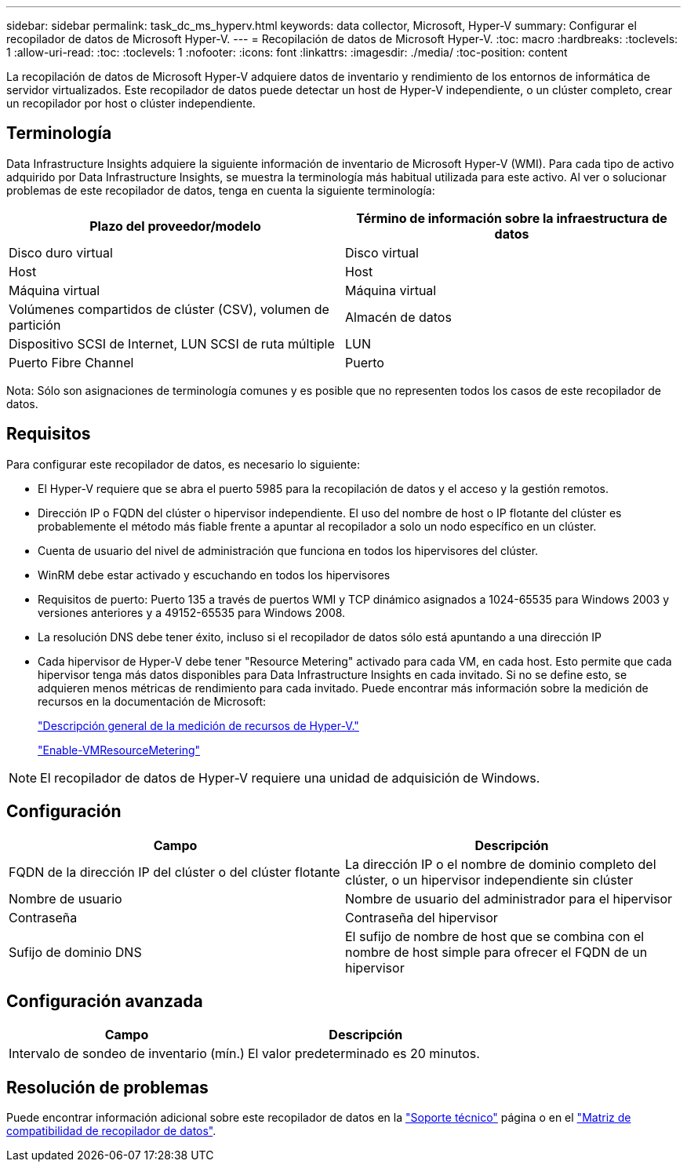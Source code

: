 ---
sidebar: sidebar 
permalink: task_dc_ms_hyperv.html 
keywords: data collector, Microsoft, Hyper-V 
summary: Configurar el recopilador de datos de Microsoft Hyper-V. 
---
= Recopilación de datos de Microsoft Hyper-V.
:toc: macro
:hardbreaks:
:toclevels: 1
:allow-uri-read: 
:toc: 
:toclevels: 1
:nofooter: 
:icons: font
:linkattrs: 
:imagesdir: ./media/
:toc-position: content


[role="lead"]
La recopilación de datos de Microsoft Hyper-V adquiere datos de inventario y rendimiento de los entornos de informática de servidor virtualizados. Este recopilador de datos puede detectar un host de Hyper-V independiente, o un clúster completo, crear un recopilador por host o clúster independiente.



== Terminología

Data Infrastructure Insights adquiere la siguiente información de inventario de Microsoft Hyper-V (WMI). Para cada tipo de activo adquirido por Data Infrastructure Insights, se muestra la terminología más habitual utilizada para este activo. Al ver o solucionar problemas de este recopilador de datos, tenga en cuenta la siguiente terminología:

[cols="2*"]
|===
| Plazo del proveedor/modelo | Término de información sobre la infraestructura de datos 


| Disco duro virtual | Disco virtual 


| Host | Host 


| Máquina virtual | Máquina virtual 


| Volúmenes compartidos de clúster (CSV), volumen de partición | Almacén de datos 


| Dispositivo SCSI de Internet, LUN SCSI de ruta múltiple | LUN 


| Puerto Fibre Channel | Puerto 
|===
Nota: Sólo son asignaciones de terminología comunes y es posible que no representen todos los casos de este recopilador de datos.



== Requisitos

Para configurar este recopilador de datos, es necesario lo siguiente:

* El Hyper-V requiere que se abra el puerto 5985 para la recopilación de datos y el acceso y la gestión remotos.
* Dirección IP o FQDN del clúster o hipervisor independiente. El uso del nombre de host o IP flotante del clúster es probablemente el método más fiable frente a apuntar al recopilador a solo un nodo específico en un clúster.
* Cuenta de usuario del nivel de administración que funciona en todos los hipervisores del clúster.
* WinRM debe estar activado y escuchando en todos los hipervisores
* Requisitos de puerto: Puerto 135 a través de puertos WMI y TCP dinámico asignados a 1024-65535 para Windows 2003 y versiones anteriores y a 49152-65535 para Windows 2008.
* La resolución DNS debe tener éxito, incluso si el recopilador de datos sólo está apuntando a una dirección IP
* Cada hipervisor de Hyper-V debe tener "Resource Metering" activado para cada VM, en cada host. Esto permite que cada hipervisor tenga más datos disponibles para Data Infrastructure Insights en cada invitado. Si no se define esto, se adquieren menos métricas de rendimiento para cada invitado. Puede encontrar más información sobre la medición de recursos en la documentación de Microsoft:
+
link:https://docs.microsoft.com/en-us/previous-versions/windows/it-pro/windows-server-2012-R2-and-2012/hh831661(v=ws.11)["Descripción general de la medición de recursos de Hyper-V."]

+
link:https://docs.microsoft.com/en-us/powershell/module/hyper-v/enable-vmresourcemetering?view=win10-ps["Enable-VMResourceMetering"]




NOTE: El recopilador de datos de Hyper-V requiere una unidad de adquisición de Windows.



== Configuración

[cols="2*"]
|===
| Campo | Descripción 


| FQDN de la dirección IP del clúster o del clúster flotante | La dirección IP o el nombre de dominio completo del clúster, o un hipervisor independiente sin clúster 


| Nombre de usuario | Nombre de usuario del administrador para el hipervisor 


| Contraseña | Contraseña del hipervisor 


| Sufijo de dominio DNS | El sufijo de nombre de host que se combina con el nombre de host simple para ofrecer el FQDN de un hipervisor 
|===


== Configuración avanzada

[cols="2*"]
|===
| Campo | Descripción 


| Intervalo de sondeo de inventario (mín.) | El valor predeterminado es 20 minutos. 
|===


== Resolución de problemas

Puede encontrar información adicional sobre este recopilador de datos en la link:concept_requesting_support.html["Soporte técnico"] página o en el link:reference_data_collector_support_matrix.html["Matriz de compatibilidad de recopilador de datos"].
